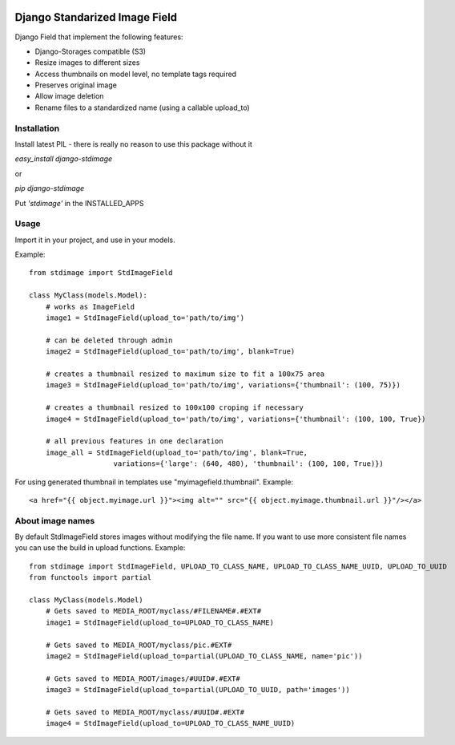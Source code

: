 .. image:: https://travis-ci.org/codingjoe/django-stdimage.png
  :target: https://travis-ci.org/codingjoe/django-stdimage
.. image:: https://pypip.in/v/django-stdimage/badge.png
  :target: https://crate.io/packages/django-stdimage
.. image:: https://pypip.in/d/django-stdimage/badge.png
  :target: https://crate.io/packages/django-stdimage
.. image:: https://pypip.in/license/django-stdimage/badge.png
  :target: https://pypi.python.org/pypi/django-stdimage/

Django Standarized Image Field
==============================

Django Field that implement the following features:

* Django-Storages compatible (S3)
* Resize images to different sizes
* Access thumbnails on model level, no template tags required
* Preserves original image
* Allow image deletion
* Rename files to a standardized name (using a callable upload_to)

Installation
------------

Install latest PIL - there is really no reason to use this package without it

`easy_install django-stdimage`

or

`pip django-stdimage`

Put `'stdimage'` in the INSTALLED_APPS

Usage
-----

Import it in your project, and use in your models.

Example::

    from stdimage import StdImageField

    class MyClass(models.Model):
        # works as ImageField
        image1 = StdImageField(upload_to='path/to/img')

        # can be deleted through admin
        image2 = StdImageField(upload_to='path/to/img', blank=True)

        # creates a thumbnail resized to maximum size to fit a 100x75 area
        image3 = StdImageField(upload_to='path/to/img', variations={'thumbnail': (100, 75)})

        # creates a thumbnail resized to 100x100 croping if necessary
        image4 = StdImageField(upload_to='path/to/img', variations={'thumbnail': (100, 100, True})

        # all previous features in one declaration
        image_all = StdImageField(upload_to='path/to/img', blank=True,
                        variations={'large': (640, 480), 'thumbnail': (100, 100, True)})

For using generated thumbnail in templates use "myimagefield.thumbnail". Example::

    <a href="{{ object.myimage.url }}"><img alt="" src="{{ object.myimage.thumbnail.url }}"/></a>

About image names
-----------------

By default StdImageField stores images without modifying the file name. If you want to use more consistent file names you can use the build in upload functions.
Example::

    from stdimage import StdImageField, UPLOAD_TO_CLASS_NAME, UPLOAD_TO_CLASS_NAME_UUID, UPLOAD_TO_UUID
    from functools import partial

    class MyClass(models.Model)
        # Gets saved to MEDIA_ROOT/myclass/#FILENAME#.#EXT#
        image1 = StdImageField(upload_to=UPLOAD_TO_CLASS_NAME)

        # Gets saved to MEDIA_ROOT/myclass/pic.#EXT#
        image2 = StdImageField(upload_to=partial(UPLOAD_TO_CLASS_NAME, name='pic'))

        # Gets saved to MEDIA_ROOT/images/#UUID#.#EXT#
        image3 = StdImageField(upload_to=partial(UPLOAD_TO_UUID, path='images'))

        # Gets saved to MEDIA_ROOT/myclass/#UUID#.#EXT#
        image4 = StdImageField(upload_to=UPLOAD_TO_CLASS_NAME_UUID)


.. image:: https://d2weczhvl823v0.cloudfront.net/codingjoe/django-stdimage/trend.png
   :alt: Bitdeli badge
   :target: https://bitdeli.com/free
